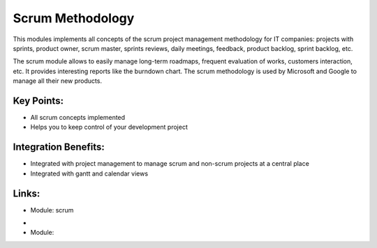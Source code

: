
.. i18n: Scrum Methodology
.. i18n: =================
..

Scrum Methodology
=================

.. i18n: This modules implements all concepts of the scrum project management
.. i18n: methodology for IT companies: projects with sprints, product owner, scrum
.. i18n: master, sprints reviews, daily meetings, feedback, product backlog, sprint
.. i18n: backlog, etc.
..

This modules implements all concepts of the scrum project management
methodology for IT companies: projects with sprints, product owner, scrum
master, sprints reviews, daily meetings, feedback, product backlog, sprint
backlog, etc.

.. i18n: The scrum module allows to easily manage long-term roadmaps, frequent
.. i18n: evaluation of works, customers interaction, etc. It provides interesting
.. i18n: reports like the burndown chart. The scrum methodology is used by Microsoft
.. i18n: and Google to manage all their new products.
..

The scrum module allows to easily manage long-term roadmaps, frequent
evaluation of works, customers interaction, etc. It provides interesting
reports like the burndown chart. The scrum methodology is used by Microsoft
and Google to manage all their new products.

.. i18n: .. raw:: html
.. i18n:  
.. i18n:  <a target="_blank" href="../images/scrum_methodology_screenshot.png"><img src="../images_small/scrum_methodology_screenshot.png" class="screenshot" /></a>
..

.. raw:: html
 
 <a target="_blank" href="../images/scrum_methodology_screenshot.png"><img src="../images_small/scrum_methodology_screenshot.png" class="screenshot" /></a>

.. i18n: Key Points:
.. i18n: -----------
..

Key Points:
-----------

.. i18n: * All scrum concepts implemented
.. i18n: * Helps you to keep control of your development project
..

* All scrum concepts implemented
* Helps you to keep control of your development project

.. i18n: Integration Benefits:
.. i18n: ---------------------
..

Integration Benefits:
---------------------

.. i18n: * Integrated with project management to manage scrum and non-scrum projects at a central place
.. i18n: * Integrated with gantt and calendar views
..

* Integrated with project management to manage scrum and non-scrum projects at a central place
* Integrated with gantt and calendar views

.. i18n: Links:
.. i18n: ------
.. i18n: * Module: scrum
..

Links:
------
* Module: scrum

.. i18n: *
.. i18n:   .. raw:: html
.. i18n:   
.. i18n:     <a target="_blank" href="http://controlchaos.com">Website</a>
.. i18n: * Module:
..

*
  .. raw:: html
  
    <a target="_blank" href="http://controlchaos.com">Website</a>
* Module:
